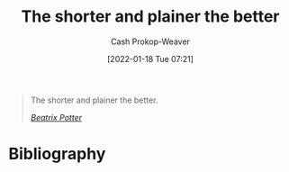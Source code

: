 :PROPERTIES:
:ID:       f9a2d16c-2264-47a7-85ce-db8e962a3811
:DIR:      /home/cashweaver/proj/roam/attachments/f9a2d16c-2264-47a7-85ce-db8e962a3811
:LAST_MODIFIED: [2023-09-05 Tue 20:22]
:END:
#+title: The shorter and plainer the better
#+hugo_custom_front_matter: :slug "f9a2d16c-2264-47a7-85ce-db8e962a3811"
#+filetags: :quote:
#+author: Cash Prokop-Weaver
#+date: [2022-01-18 Tue 07:21]

#+begin_quote
The shorter and plainer the better.

/[[id:664e547c-e250-4fbf-9050-a245db80c1c4][Beatrix Potter]]/
#+end_quote

* Flashcards :noexport:
:PROPERTIES:
:ANKI_DECK: Default
:END:

* Bibliography
#+print_bibliography:
